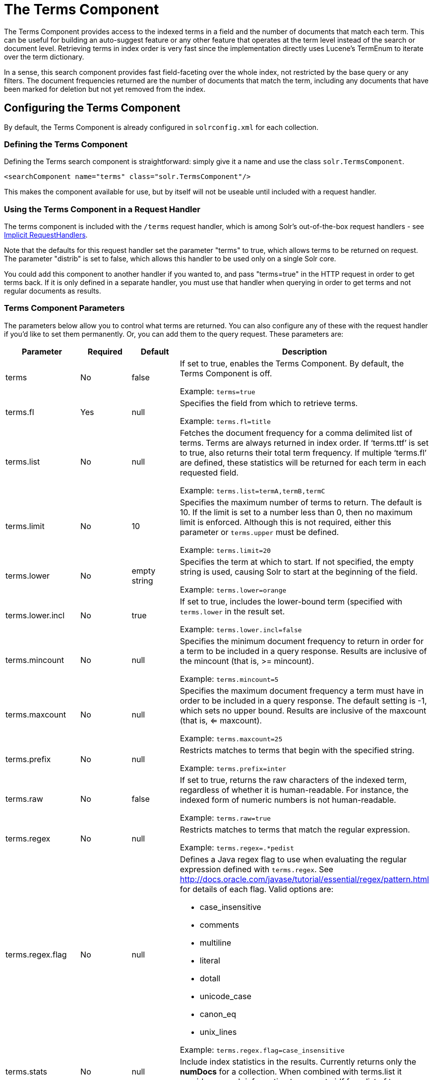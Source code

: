 = The Terms Component
:page-shortname: the-terms-component
:page-permalink: the-terms-component.html
// Licensed to the Apache Software Foundation (ASF) under one
// or more contributor license agreements.  See the NOTICE file
// distributed with this work for additional information
// regarding copyright ownership.  The ASF licenses this file
// to you under the Apache License, Version 2.0 (the
// "License"); you may not use this file except in compliance
// with the License.  You may obtain a copy of the License at
//
//   http://www.apache.org/licenses/LICENSE-2.0
//
// Unless required by applicable law or agreed to in writing,
// software distributed under the License is distributed on an
// "AS IS" BASIS, WITHOUT WARRANTIES OR CONDITIONS OF ANY
// KIND, either express or implied.  See the License for the
// specific language governing permissions and limitations
// under the License.

The Terms Component provides access to the indexed terms in a field and the number of documents that match each term. This can be useful for building an auto-suggest feature or any other feature that operates at the term level instead of the search or document level. Retrieving terms in index order is very fast since the implementation directly uses Lucene's TermEnum to iterate over the term dictionary.

In a sense, this search component provides fast field-faceting over the whole index, not restricted by the base query or any filters. The document frequencies returned are the number of documents that match the term, including any documents that have been marked for deletion but not yet removed from the index.

[[TheTermsComponent-ConfiguringtheTermsComponent]]
== Configuring the Terms Component

By default, the Terms Component is already configured in `solrconfig.xml` for each collection.

[[TheTermsComponent-DefiningtheTermsComponent]]
=== Defining the Terms Component

Defining the Terms search component is straightforward: simply give it a name and use the class `solr.TermsComponent`.

[source,xml]
----
<searchComponent name="terms" class="solr.TermsComponent"/>
----

This makes the component available for use, but by itself will not be useable until included with a request handler.

[[TheTermsComponent-UsingtheTermsComponentinaRequestHandler]]
=== Using the Terms Component in a Request Handler

The terms component is included with the `/terms` request handler, which is among Solr's out-of-the-box request handlers - see <<implicit-requesthandlers.adoc#implicit-requesthandlers,Implicit RequestHandlers>>.

Note that the defaults for this request handler set the parameter "terms" to true, which allows terms to be returned on request. The parameter "distrib" is set to false, which allows this handler to be used only on a single Solr core.

You could add this component to another handler if you wanted to, and pass "terms=true" in the HTTP request in order to get terms back. If it is only defined in a separate handler, you must use that handler when querying in order to get terms and not regular documents as results.

[[TheTermsComponent-TermsComponentParameters]]
=== Terms Component Parameters

The parameters below allow you to control what terms are returned. You can also configure any of these with the request handler if you'd like to set them permanently. Or, you can add them to the query request. These parameters are:

// TODO: Change column width to %autowidth.spread when https://github.com/asciidoctor/asciidoctor-pdf/issues/599 is fixed

[cols="20,15,15,50",options="header"]
|===
|Parameter |Required |Default |Description
|terms |No |false a|
If set to true, enables the Terms Component. By default, the Terms Component is off.

Example: `terms=true`

|terms.fl |Yes |null a|
Specifies the field from which to retrieve terms.

Example: `terms.fl=title`

|terms.list |No |null a|
Fetches the document frequency for a comma delimited list of terms. Terms are always returned in index order. If '`terms.ttf`' is set to true, also returns their total term frequency. If multiple '`terms.fl`' are defined, these statistics will be returned for each term in each requested field.

Example: `terms.list=termA,termB,termC`

|terms.limit |No |10 a|
Specifies the maximum number of terms to return. The default is 10. If the limit is set to a number less than 0, then no maximum limit is enforced. Although this is not required, either this parameter or `terms.upper` must be defined.

Example: `terms.limit=20`

|terms.lower |No |empty string a|
Specifies the term at which to start. If not specified, the empty string is used, causing Solr to start at the beginning of the field.

Example: `terms.lower=orange`

|terms.lower.incl |No |true a|
If set to true, includes the lower-bound term (specified with `terms.lower` in the result set.

Example: `terms.lower.incl=false`

|terms.mincount |No |null a|
Specifies the minimum document frequency to return in order for a term to be included in a query response. Results are inclusive of the mincount (that is, >= mincount).

Example: `terms.mincount=5`

|terms.maxcount |No |null a|
Specifies the maximum document frequency a term must have in order to be included in a query response. The default setting is -1, which sets no upper bound. Results are inclusive of the maxcount (that is, <= maxcount).

Example: `terms.maxcount=25`

|terms.prefix |No |null a|
Restricts matches to terms that begin with the specified string.

Example: `terms.prefix=inter`

|terms.raw |No |false a|
If set to true, returns the raw characters of the indexed term, regardless of whether it is human-readable. For instance, the indexed form of numeric numbers is not human-readable.

Example: `terms.raw=true`

|terms.regex |No |null a|
Restricts matches to terms that match the regular expression.

Example: `terms.regex=.*pedist`

|terms.regex.flag |No |null a|
Defines a Java regex flag to use when evaluating the regular expression defined with `terms.regex`. See http://docs.oracle.com/javase/tutorial/essential/regex/pattern.html for details of each flag. Valid options are:

* case_insensitive
* comments
* multiline
* literal
* dotall
* unicode_case
* canon_eq
* unix_lines

Example: `terms.regex.flag=case_insensitive`

|terms.stats |No |null |Include index statistics in the results. Currently returns only the *numDocs* for a collection. When combined with terms.list it provides enough information to compute idf for a list of terms.
|terms.sort |No |count a|
Defines how to sort the terms returned. Valid options are **count**, which sorts by the term frequency, with the highest term frequency first, or **index**, which sorts in index order.

Example: `terms.sort=index`

|terms.ttf |No |false a|
If set to true, returns both 'df' (docFreq) and 'ttf' (totalTermFreq) statistics for each requested term in '`terms.list`'. In this case, the response format is:

[source,xml]
----
<lst name="terms">
  <lst name="field">
    <lst name="termA">
      <long name="df">22</long>
      <long name="ttf">73</long>
    </lst>
  </lst>
</lst>
----

|terms.upper |No |null a|
Specifies the term to stop at. Although this parameter is not required, either this parameter or `terms.limit` must be defined.

Example: `terms.upper=plum`

|terms.upper.incl |No |false a|
If set to true, the upper bound term is included in the result set. The default is false.

Example: `terms.upper.incl=true`

|===

The output is a list of the terms and their document frequency values. See below for examples.

[[TheTermsComponent-Examples]]
== Examples

All of the following sample queries work with Solr's "`bin/solr -e techproducts`" example.

[[TheTermsComponent-GetTop10Terms]]
=== Get Top 10 Terms

This query requests the first ten terms in the name field: `\http://localhost:8983/solr/techproducts/terms?terms.fl=name`

Results:

[source,xml]
----
<response>
  <lst name="responseHeader">
    <int name="status">0</int>
    <int name="QTime">2</int>
  </lst>
  <lst name="terms">
    <lst name="name">
      <int name="one">5</int>
      <int name="184">3</int>
      <int name="1gb">3</int>
      <int name="3200">3</int>
      <int name="400">3</int>
      <int name="ddr">3</int>
      <int name="gb">3</int>
      <int name="ipod">3</int>
      <int name="memory">3</int>
      <int name="pc">3</int>
    </lst>
  </lst>
</response>
----


[[TheTermsComponent-GetFirst10TermsStartingwithLetter_a_]]
=== Get First 10 Terms Starting with Letter 'a'

This query requests the first ten terms in the name field, in index order (instead of the top 10 results by document count): `\http://localhost:8983/solr/techproducts/terms?terms.fl=name&terms.lower=a&terms.sort=index`

Results:

[source,xml]
----
<response>
  <lst name="responseHeader">
    <int name="status">0</int>
    <int name="QTime">0</int>
  </lst>
  <lst name="terms">
    <lst name="name">
      <int name="a">1</int>
      <int name="all">1</int>
      <int name="apple">1</int>
      <int name="asus">1</int>
      <int name="ata">1</int>
      <int name="ati">1</int>
      <int name="belkin">1</int>
      <int name="black">1</int>
      <int name="british">1</int>
      <int name="cable">1</int>
    </lst>
  </lst>
</response>
----

[[TheTermsComponent-SolrJinvocation]]
=== SolrJ Invocation

[source,java]
----
    SolrQuery query = new SolrQuery();
    query.setRequestHandler("/terms");
    query.setTerms(true);
    query.setTermsLimit(5);
    query.setTermsLower("s");
    query.setTermsPrefix("s");
    query.addTermsField("terms_s");
    query.setTermsMinCount(1);

    QueryRequest request = new QueryRequest(query);
    List<Term> terms = request.process(getSolrClient()).getTermsResponse().getTerms("terms_s");
----

[[TheTermsComponent-UsingtheTermsComponentforanAuto-SuggestFeature]]
== Using the Terms Component for an Auto-Suggest Feature

If the <<suggester.adoc#suggester,Suggester>> doesn't suit your needs, you can use the Terms component in Solr to build a similar feature for your own search application. Simply submit a query specifying whatever characters the user has typed so far as a prefix. For example, if the user has typed "at", the search engine's interface would submit the following query:

`\http://localhost:8983/solr/techproducts/terms?terms.fl=name&terms.prefix=at`

Result:

[source,xml]
----
<response>
  <lst name="responseHeader">
    <int name="status">0</int>
    <int name="QTime">1</int>
  </lst>
  <lst name="terms">
    <lst name="name">
      <int name="ata">1</int>
      <int name="ati">1</int>
    </lst>
  </lst>
</response>
----

You can use the parameter `omitHeader=true` to omit the response header from the query response, like in this example, which also returns the response in JSON format: `\http://localhost:8983/solr/techproducts/terms?terms.fl=name&terms.prefix=at&indent=true&wt=json&omitHeader=true`

Result:

[source,json]
----
{
  "terms": {
    "name": [
      "ata",
      1,
      "ati",
      1
    ]
  }
}
----

[[TheTermsComponent-DistributedSearchSupport]]
== Distributed Search Support

The TermsComponent also supports distributed indexes. For the `/terms` request handler, you must provide the following two parameters:

// TODO: Change column width to %autowidth.spread when https://github.com/asciidoctor/asciidoctor-pdf/issues/599 is fixed

[cols="30,70",options="header"]
|===
|Parameter |Description
|shards |Specifies the shards in your distributed indexing configuration. For more information about distributed indexing, see <<distributed-search-with-index-sharding.adoc#distributed-search-with-index-sharding,Distributed Search with Index Sharding>>.
|shards.qt |Specifies the request handler Solr uses for requests to shards.
|===

[[TheTermsComponent-MoreResources]]
== More Resources

* {solr-javadocs}/solr-core/org/apache/solr/handler/component/TermsComponent.html[TermsComponent javadoc]
